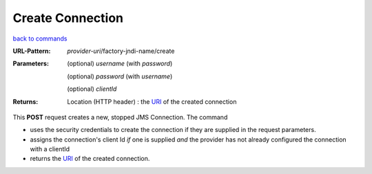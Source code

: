 =================
Create Connection
=================

`back to commands`_

:URL-Pattern: *provider-uri*/factory-jndi-name/create

:Parameters:

  (optional) *username* (with *password*)

  (optional) *password* (with *username*)

  (optional) *clientId*
  
:Returns:

  Location (HTTP header) : the URI_ of the created connection

This **POST** request creates a new, stopped JMS Connection.  The
command

* uses the security credentials to create the connection if they are
  supplied in the request parameters.

* assigns the connection's client Id *if* one is supplied *and* the provider
  has not already configured the connection with a clientId

* returns the URI_ of the created connection.

.. _URI: http://en.wikipedia.org/wiki/Uniform_Resource_Identifier

.. _back to commands: ./command-list.html

.. Copyright (C) 2006 Tim Emiola